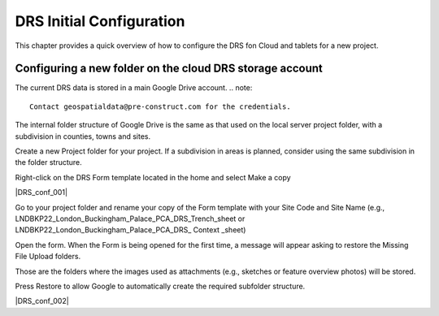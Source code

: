 .. Purpose: This chapter aims to describe how the user starts to use QGIS. It
.. should be kept short with only few steps to get QGIS working with two layers.

.. _`label.getstarted`:

***************
DRS Initial Configuration
***************

.. only:: html

   .. contents::
      :local:

This chapter provides a quick overview of how to configure the DRS fon Cloud and tablets for  a new project.

.. index:: Installation
.. _`label_installation`:

Configuring a new folder on the cloud DRS storage account
----------------------

The current DRS data is stored in a main Google Drive account. 
.. note:: 
	Contact geospatialdata@pre-construct.com for the credentials.	

The internal folder structure of Google Drive is the same as that used on the local server project folder, with a subdivision in counties, towns and sites.

Create a new Project folder for your project. If a subdivision in areas is planned, consider using the same subdivision in the folder structure.

Right-click on the DRS Form template located in the home and select Make a copy

|DRS_conf_001|

Go to your project folder and rename your copy of the Form template with your Site Code and Site Name (e.g., LNDBKP22_London_Buckingham_Palace_PCA_DRS_Trench_sheet or LNDBKP22_London_Buckingham_Palace_PCA_DRS_ Context _sheet)

Open the form. When the Form is being opened for the first time, a message will appear asking to restore the Missing File Upload folders.

Those are the folders where the images used as attachments (e.g., sketches or feature overview photos) will be stored.

Press Restore to allow Google to automatically create the required subfolder structure.

|DRS_conf_002|

			
.. |DRS_conf_001| image:: images/DRS_initial_configuration_001.jpg
   :width: 400
   :align: center
   
.. |DRS_conf_002| image:: images/DRS_initial_configuration_002.jpg
   :width: 400
   :align: center